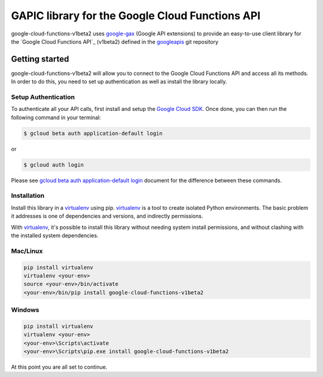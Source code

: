 GAPIC library for the Google Cloud Functions API
================================================================================

google-cloud-functions-v1beta2 uses google-gax_ (Google API extensions) to provide an
easy-to-use client library for the `Google Cloud Functions API`_ (v1beta2) defined in the googleapis_ git repository


.. _`googleapis`: https://github.com/googleapis/googleapis/tree/master/google/cloud/functions/v1beta2
.. _`google-gax`: https://github.com/googleapis/gax-python
.. _`Google Cloud Functions API API`: https://developers.google.com/apis-explorer/?hl=en_US#p/functions/v1beta2

Getting started
---------------

google-cloud-functions-v1beta2 will allow you to connect to the
Google Cloud Functions API and access all its methods. In order to do this, you need
to set up authentication as well as install the library locally.


Setup Authentication
~~~~~~~~~~~~~~~~~~~~

To authenticate all your API calls, first install and setup the `Google Cloud SDK`_.
Once done, you can then run the following command in your terminal:

.. code-block:: console

    $ gcloud beta auth application-default login

or

.. code-block:: console

    $ gcloud auth login

Please see `gcloud beta auth application-default login`_ document for the difference between these commands.

.. _Google Cloud SDK: https://cloud.google.com/sdk/
.. _gcloud beta auth application-default login: https://cloud.google.com/sdk/gcloud/reference/beta/auth/application-default/login


Installation
~~~~~~~~~~~~

Install this library in a `virtualenv`_ using pip. `virtualenv`_ is a tool to
create isolated Python environments. The basic problem it addresses is one of
dependencies and versions, and indirectly permissions.

With `virtualenv`_, it's possible to install this library without needing system
install permissions, and without clashing with the installed system
dependencies.

.. _`virtualenv`: https://virtualenv.pypa.io/en/latest/


Mac/Linux
~~~~~~~~~~

.. code-block:: console

    pip install virtualenv
    virtualenv <your-env>
    source <your-env>/bin/activate
    <your-env>/bin/pip install google-cloud-functions-v1beta2


Windows
~~~~~~~

.. code-block:: console

    pip install virtualenv
    virtualenv <your-env>
    <your-env>\Scripts\activate
    <your-env>\Scripts\pip.exe install google-cloud-functions-v1beta2


At this point you are all set to continue.
